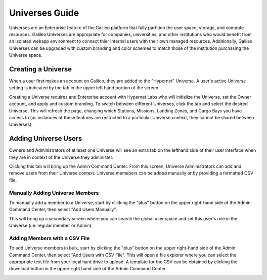 .. _universes:

Universes Guide
================

Universes are an Enterprise feature of the Galileo platform that fully partition the user space, storage,
and compute resources. Galileo Universes are appropriate for companies, universities, and other institutions
who would benefit from an isolated webapp environment to connect thier internal users with their own managed resources. 
Additionally, Galileo Universes can be upgraded with custom branding and color schemes to match those of the 
institution purchasing the Universe space. 

Creating a Universe
--------------------

When a user first makes an account on Galileo, they are added to the "Hypernet" Universe. A user's active Universe 
setting is indicated by the tab in the upper left hand portion of the screen.  

.. image:: images/universes_selector.png

Creating a Universe requires and Enterprise account with Hypernet Labs who will initialize the Universe, set the Owner
account, and apply and custom branding. To switch between different Universes, click the tab and select the desired Universe. 
This will refresh the page, changing which Stations, Missions, Landing Zones, and Cargo Bays you have access to (as instances of these features are restricted to a particular Universe context, they cannot be shared between Universes). 

Adding Universe Users
---------------------

Owners and Administrators of at least one Universe will see an extra tab on the lefthand side of their user interface when they
are in context of the Universe they administer. 

.. image:: images/universes_admin_tab.png

Clicking this tab will bring up the Admin Command Center. From this screen, Universe Administrators can add and remove users 
from their Universe context. Universe memebers can be added manually or by providing a formatted CSV file. 

Manually Adding Universe Members
~~~~~~~~~~~~~~~~~~~~~~~~~~~~~~~~

To manually add a member to a Universe, start by clicking the "plus" button on the upper right-hand side of the Admin Command 
Center, then select "Add Users Manually".

.. image:: images/universes_manual_add_1.png

This will bring up a secondary screen where you can search the global user space and set this user's role in the Universe 
(i.e. regular member or Admin). 

.. image:: images/universes_manual_add_2.png

Adding Members with a CSV File
~~~~~~~~~~~~~~~~~~~~~~~~~~~~~~

To add Universe members in bulk, start by clicking the "plus" button on the upper right-hand side of the Admin Command 
Center, then select "Add Users with CSV File". This will open a file explorer where you can select the appropriate text 
file from your local hard drive to upload. A template for the CSV can be obtained by clicking the download button in the 
upper right hand side of the Admin Command Center. 

.. image:: images/universes_csv_template_download.png